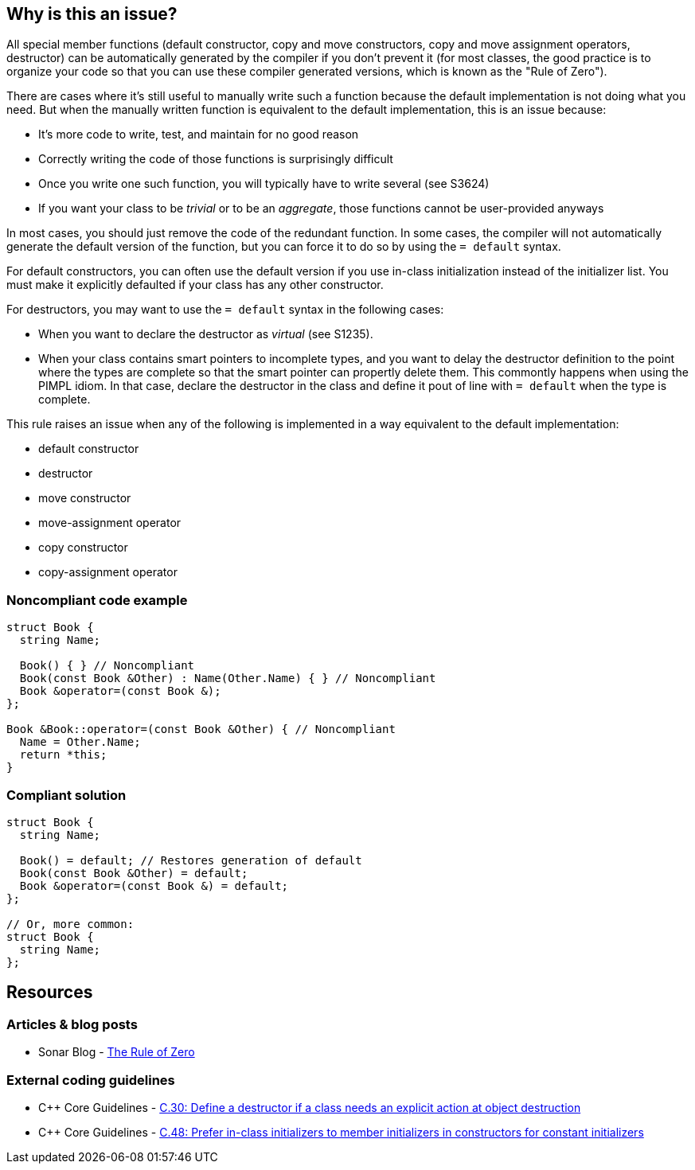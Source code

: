 == Why is this an issue?

All special member functions (default constructor, copy and move constructors, copy and move assignment operators, destructor) can be automatically generated by the compiler if you don't prevent it (for most classes, the good practice is to organize your code so that you can use these compiler generated versions, which is known as the "Rule of Zero").


There are cases where it's still useful to manually write such a function because the default implementation is not doing what you need. But when the manually written function is equivalent to the default implementation, this is an issue because:

* It's more code to write, test, and maintain for no good reason
* Correctly writing the code of those functions is surprisingly difficult
* Once you write one such function, you will typically have to write several (see S3624)
* If you want your class to be _trivial_ or to be an _aggregate_, those functions cannot be user-provided anyways

In most cases, you should just remove the code of the redundant function. In some cases, the compiler will not automatically generate the default version of the function, but you can force it to do so by using the ``++= default++`` syntax.


For default constructors, you can often use the default version if you use in-class initialization instead of the initializer list. You must make it explicitly defaulted if your class has any other constructor.


For destructors, you may want to use the ``++= default++`` syntax in the following cases:

* When you want to declare the destructor as _virtual_ (see S1235).
* When your class contains smart pointers to incomplete types, and you want to delay the destructor definition to the point where the types are complete so that the smart pointer can propertly delete them. This commontly happens when using the PIMPL idiom. In that case, declare the destructor in the class and define it pout of line with `= default` when the type is complete.


This rule raises an issue when any of the following is implemented in a way equivalent to the default implementation:

* default constructor
* destructor
* move constructor
* move-assignment operator
* copy constructor
* copy-assignment operator


=== Noncompliant code example

[source,cpp]
----
struct Book {
  string Name;

  Book() { } // Noncompliant
  Book(const Book &Other) : Name(Other.Name) { } // Noncompliant
  Book &operator=(const Book &);
};

Book &Book::operator=(const Book &Other) { // Noncompliant
  Name = Other.Name;
  return *this;
}
----


=== Compliant solution

[source,cpp]
----
struct Book {
  string Name;

  Book() = default; // Restores generation of default
  Book(const Book &Other) = default;
  Book &operator=(const Book &) = default;
};

// Or, more common:
struct Book {
  string Name;
};
----


== Resources

=== Articles & blog posts

* Sonar Blog - https://www.sonarsource.com/blog/the-rules-of-three-five-and-zero/#the-rule-of-zero[The Rule of Zero]

=== External coding guidelines

* {cpp} Core Guidelines - https://github.com/isocpp/CppCoreGuidelines/blob/e49158a/CppCoreGuidelines.md#c30-define-a-destructor-if-a-class-needs-an-explicit-action-at-object-destruction[C.30: Define a destructor if a class needs an explicit action at object destruction]
* {cpp} Core Guidelines - https://github.com/isocpp/CppCoreGuidelines/blob/e49158a/CppCoreGuidelines.md#c48-prefer-in-class-initializers-to-member-initializers-in-constructors-for-constant-initializers[C.48: Prefer in-class initializers to member initializers in constructors for constant initializers]

ifdef::env-github,rspecator-view[]

'''
== Implementation Specification
(visible only on this page)

=== Message

Remove this definition (or in some cases use "=default") instead of explicitly implementing this special member functions.


=== Highlighting

method name


'''
== Comments And Links
(visible only on this page)

=== is related to: S3538

endif::env-github,rspecator-view[]

